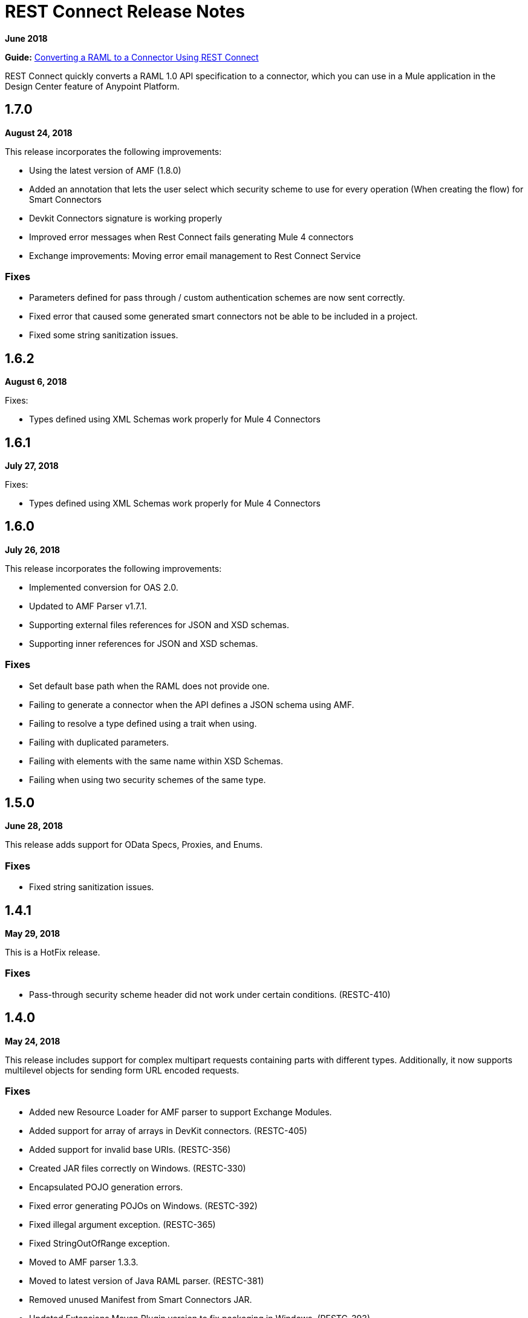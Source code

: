 = REST Connect Release Notes
:keywords: rest, connect, release notes

*June 2018*

*Guide:* link:/anypoint-exchange/to-deploy-using-rest-connect[Converting a RAML to a Connector Using REST Connect]

REST Connect quickly converts a RAML 1.0 API specification to a connector, which you can use in a Mule application in the Design Center feature of Anypoint Platform.

== 1.7.0

*August 24, 2018*

This release incorporates the following improvements:

* Using the latest version of AMF (1.8.0)
* Added an annotation that lets the user select which security scheme to use for every operation (When creating the flow) for Smart Connectors
* Devkit Connectors signature is working properly
* Improved error messages when Rest Connect fails generating Mule 4 connectors
* Exchange improvements: Moving error email management to Rest Connect Service


=== Fixes

* Parameters defined for pass through / custom authentication schemes are now sent correctly.
* Fixed error that caused some generated smart connectors not be able to be included in a project.
* Fixed some string sanitization issues.

== 1.6.2

*August 6, 2018*

Fixes:

* Types defined using XML Schemas work properly for Mule 4 Connectors

== 1.6.1

*July 27, 2018*

Fixes:

* Types defined using XML Schemas work properly for Mule 4 Connectors

== 1.6.0

*July 26, 2018*

This release incorporates the following improvements:

* Implemented conversion for OAS 2.0.
* Updated to AMF Parser v1.7.1.
* Supporting external files references for JSON and XSD schemas.
* Supporting inner references for JSON and XSD schemas.

=== Fixes

* Set default base path when the RAML does not provide one.
* Failing to generate a connector when the API defines a JSON schema using AMF.
* Failing to resolve a type defined using a trait when using.
* Failing with duplicated parameters.
* Failing with elements with the same name within XSD Schemas.
* Failing when using two security schemes of the same type.

== 1.5.0

*June 28, 2018*

This release adds support for OData Specs, Proxies, and Enums.

=== Fixes

* Fixed string sanitization issues.

== 1.4.1

*May 29, 2018*

This is a HotFix release.

=== Fixes

* Pass-through security scheme header did not work under certain conditions. (RESTC-410)

== 1.4.0

*May 24, 2018*

This release includes support for complex multipart requests containing parts with different types. Additionally, it now supports multilevel objects for sending form URL encoded requests.

=== Fixes

* Added new Resource Loader for AMF parser to support Exchange Modules.
* Added support for array of arrays in DevKit connectors. (RESTC-405)
* Added support for invalid base URIs. (RESTC-356)
* Created JAR files correctly on Windows. (RESTC-330)
* Encapsulated POJO generation errors.
* Fixed error generating POJOs on Windows. (RESTC-392)
* Fixed illegal argument exception. (RESTC-365)
* Fixed StringOutOfRange exception.
* Moved to AMF parser 1.3.3.
* Moved to latest version of Java RAML parser. (RESTC-381)
* Removed unused Manifest from Smart Connectors JAR.
* Updated Extensions Maven Plugin version to fix packaging in Windows. (RESTC-393)

== 1.3.3

*April 27, 2018*

This is a HotFix release.

=== Fixes

* Fixed "scopes" parameter in Smart Connectors for OAuth2 Schemes without defined scopes.

== 1.3.2

*April 17, 2018*

This is a HotFix release.

=== Fixes

* Fixed Mule 3 Connectors with several security schemas not being generated.

== 1.3.1

*April 17, 2018*

This is a HotFix release.

=== Fixes

* Fix bug occurring when an OAuth2 scheme had scopes defined.
* Performance improvement: Building Smart Connector merged security schema only once.

== 1.3.0

*April 13, 2018*

This release includes support for custom security schemes. Connectors will be generated based on security schemes defined in an API specification.

=== Fixes

* Fixed support for securedBy nodes.
* Fixed several issues of Mule 3 connector generation with a proper string sanitization.

== 1.2.11

*March 1, 2018*

This release fixes a bug.

=== Fixes

* Fixed Pass-through authentication for Mule 3 connectors.

== 1.2.10

*February 29, 2018*

This release fixes a bug.

=== Fixes

* Fixed an issue to use the correct parameter name to make requests.

== 1.2.9

February 23, 2018

This release fixes a bug.

=== Fixes

* Avoid NPE when display name is not present in RAML.

== 1.2.8

February 23, 2018

This release fixes a bug.

=== Fixes

* Added support for Mule 4 Connectors to have a default output type.

== 1.2.7

February 6, 2018

This release fixes a bug.

=== Fixes

* REST Connect v1.2.7 now supports use with the Windows file system.

== 1.2.6

February 1, 2018

This release fixes a bug.

=== Fixes

* Using URL-encoded only inside Smart Connectors.

== 1.2.5

February 1, 2018

This release provides a bug fix.

=== Fixes

* Fixed the media type for a form URL-encoded use case.

== 1.2.4

January 30, 2018

This release provides a bug fix.

=== Fixes

* Removed unsupported modes for Basic Auth and Passthrough.

== 1.2.3

January 25, 2018

REST Connect v1.2.3 provides the following features:

* Added Friendly Name support for operations and parameters by using the operationName and parameterName annotations on the rest-connect library.
* Added support for OPTIONS and HEAD HTTP verbs.

=== Fixes

* Support for placeholders in the baseUri.
* Improved error messages for duplicated operations or parameters.
* Fixed outOfMemoryError when generating certain Mule 3 connectors.
* Fixed error generating Mule3 connector when the RAML included a dot in its title.
* Sanitized some property names that could break the build of Mule 3 connectors.

== 1.2.2

December 16, 2017

This release provides a bug fix.

=== Fixes

REST Connect v1.2.2 now supports the PATCH method and properly sends the payload as a JSON rather than as a String.

== 1.2.1

December 16, 2017

Version 1.2.1 supports Java RAML Parser 1.0.16.

== 1.2.0

November 18, 2017

Version 1.2.0 supports the following security schemes defined in RAML v1.0:

 * OAuth2 - Authorization code
 * Digest authentication
 * Pass through

== 1.1.0

October 2, 2017

Version 1.1.0 supports creating Mule 3 connectors. When an API specification publishes to Exchange, REST Connect generates two connectors: one for Mule 4 and the other for Mule 3.

=== Version 1.1.0 - Fixes

REST Connect v1.1.0 now generates a connector properly whether a description is present or not. 
In REST Connect v1.0.0, if a description was not provided, REST Connector was unable to generate a connector properly.

== 1.0.0

July 28, 2017

Version 1.0.0 provides the following features:

* Transforms a RAML 1.0 specification into a connector in Design Center.
* Support for unauthorized requests, basic authentication, and OAuth2 (Client Credentials).
* Support for query parameters, URI parameters, and headers as input attributes.
* Support for metadata defined as RAML datatypes, XML schemas, or JSON schemas.
* Inference of operation names given their parameters.
 
=== Known issues

* A RAML with the following type definition is not supported:
+
[source,xml,linenums]
----
types:
  RecursiveType:
    type: object
    properties:
      aString:
        type: RecursiveType
        description: This modifies the reference and causes a stack overflow error.
----
+
* No support for connectivity testing in the configuration for Design Center.
* REST Connect doesn’t generate friendly names for input attributes.
* Connector for Mule 3.x is not supported.
* Custom SSL certificates are not supported.

== See Also

* link:/anypoint-exchange/[Anypoint Exchange Documentation]
* https://forums.mulesoft.com[MuleSoft Forum]
* https://support.mulesoft.com[Contact MuleSoft Support]

